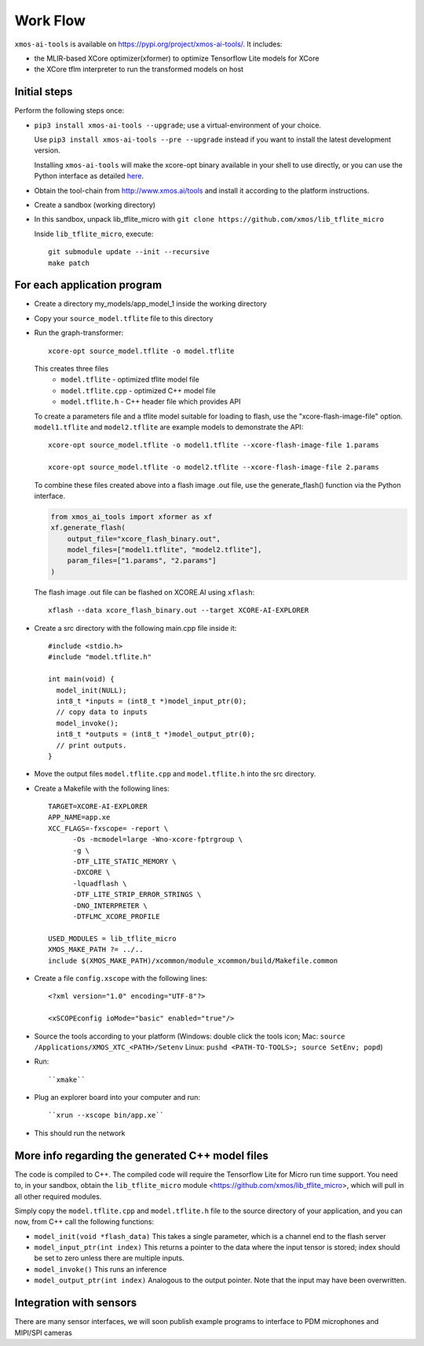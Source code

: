 Work Flow
=========

``xmos-ai-tools`` is available on https://pypi.org/project/xmos-ai-tools/.
It includes:

* the MLIR-based XCore optimizer(xformer) to optimize Tensorflow Lite models for XCore
* the XCore tflm interpreter to run the transformed models on host

Initial steps
-------------

Perform the following steps once:

* ``pip3 install xmos-ai-tools --upgrade``; use a virtual-environment of your choice. 
  
  Use ``pip3 install xmos-ai-tools --pre --upgrade`` instead if you want to install the latest development version.

  Installing ``xmos-ai-tools`` will make the xcore-opt binary available in your shell to use directly, or you can use the Python interface as detailed `here <https://github.com/xmos/ai_tools/blob/develop/docs/rst/python.rst>`_.

* Obtain the tool-chain from http://www.xmos.ai/tools and install it
  according to the platform instructions.

* Create a sandbox (working directory)

* In this sandbox, unpack lib_tflite_micro with ``git clone https://github.com/xmos/lib_tflite_micro``

  Inside ``lib_tflite_micro``, execute::

   git submodule update --init --recursive
   make patch

For each application program
----------------------------

* Create a directory my_models/app_model_1 inside the working directory

* Copy your ``source_model.tflite`` file to this directory

* Run the graph-transformer::

    xcore-opt source_model.tflite -o model.tflite

  This creates three files
   * ``model.tflite`` - optimized tflite model file
   * ``model.tflite.cpp`` - optimized C++ model file
   * ``model.tflite.h`` - C++ header file which provides API

  To create a parameters file and a tflite model suitable for loading to flash, use the "xcore-flash-image-file" option.
  ``model1.tflite`` and ``model2.tflite`` are example models to demonstrate the API::

   xcore-opt source_model.tflite -o model1.tflite --xcore-flash-image-file 1.params

   xcore-opt source_model.tflite -o model2.tflite --xcore-flash-image-file 2.params


  To combine these files created above into a flash image .out file, use the generate_flash() function via the Python interface.

  .. code-block:: Python

    from xmos_ai_tools import xformer as xf
    xf.generate_flash(
        output_file="xcore_flash_binary.out",
        model_files=["model1.tflite", "model2.tflite"],
        param_files=["1.params", "2.params"]
    )

  The flash image .out file can be flashed on XCORE.AI using ``xflash``::

    xflash --data xcore_flash_binary.out --target XCORE-AI-EXPLORER


* Create a src directory with the following main.cpp file inside it::

    #include <stdio.h>
    #include "model.tflite.h"

    int main(void) {
      model_init(NULL);
      int8_t *inputs = (int8_t *)model_input_ptr(0);
      // copy data to inputs
      model_invoke();
      int8_t *outputs = (int8_t *)model_output_ptr(0);
      // print outputs.
    }

* Move the output files ``model.tflite.cpp`` and ``model.tflite.h`` into
  the src directory.

* Create a Makefile with the following lines::

    TARGET=XCORE-AI-EXPLORER
    APP_NAME=app.xe
    XCC_FLAGS=-fxscope= -report \
          -Os -mcmodel=large -Wno-xcore-fptrgroup \
          -g \
          -DTF_LITE_STATIC_MEMORY \
          -DXCORE \
          -lquadflash \
          -DTF_LITE_STRIP_ERROR_STRINGS \
          -DNO_INTERPRETER \
          -DTFLMC_XCORE_PROFILE

    USED_MODULES = lib_tflite_micro
    XMOS_MAKE_PATH ?= ../..
    include $(XMOS_MAKE_PATH)/xcommon/module_xcommon/build/Makefile.common

* Create a file ``config.xscope`` with the following lines::

    <?xml version="1.0" encoding="UTF-8"?>

    <xSCOPEconfig ioMode="basic" enabled="true"/>

* Source the tools according to your platform (Windows: double click the
  tools icon; Mac: ``source /Applications/XMOS_XTC_<PATH>/Setenv`` Linux:
  ``pushd <PATH-TO-TOOLS>; source SetEnv; popd``)

* Run::

    ``xmake``

* Plug an explorer board into your computer and run::

    ``xrun --xscope bin/app.xe``

* This should run the network

More info regarding the generated C++ model files
----------------------------

The code is compiled to C++. The compiled code will require the
Tensorflow Lite for Micro run time support. You need to, in your sandbox,
obtain the ``lib_tflite_micro`` module
<https://github.com/xmos/lib_tflite_micro>, which will pull in all other
required modules.

Simply copy the ``model.tflite.cpp`` and ``model.tflite.h`` file to the source
directory of your application, and you can now, from C++ call the following
functions:

* ``model_init(void *flash_data)`` This takes a single parameter, which is a channel end to
  the flash server

* ``model_input_ptr(int index)`` This returns a pointer to the data where
  the input tensor is stored; index should be set to zero unless there are
  multiple inputs.

* ``model_invoke()`` This runs an inference

* ``model_output_ptr(int index)`` Analogous to the output pointer. Note
  that the input may have been overwritten.
  
Integration with sensors
------------------------

There are many sensor interfaces, we will soon publish example programs to
interface to PDM microphones and MIPI/SPI cameras
